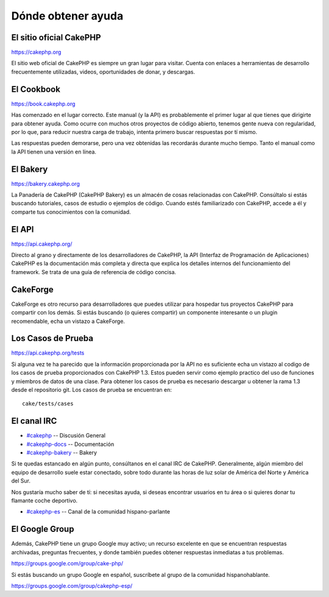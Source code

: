 Dónde obtener ayuda
###################

 

El sitio oficial CakePHP
========================

`https://cakephp.org <https://cakephp.org>`_

El sitio web oficial de CakePHP es siempre un gran lugar para visitar.
Cuenta con enlaces a herramientas de desarrollo frecuentemente
utilizadas, videos, oportunidades de donar, y descargas.

El Cookbook
===========

`https://book.cakephp.org </es/>`_

Has comenzado en el lugar correcto. Este manual (y la API) es
probablemente el primer lugar al que tienes que dirigirte para obtener
ayuda. Como ocurre con muchos otros proyectos de código abierto, tenemos
gente nueva con regularidad, por lo que, para reducir nuestra carga de
trabajo, intenta primero buscar respuestas por tí mismo.

Las respuestas pueden demorarse, pero una vez obtenidas las recordarás
durante mucho tiempo. Tanto el manual como la API tienen una versión en
línea.

El Bakery
=========

`https://bakery.cakephp.org <https://bakery.cakephp.org>`_

La Panadería de CakePHP (CakePHP Bakery) es un almacén de cosas
relacionadas con CakePHP. Consúltalo si estás buscando tutoriales, casos
de estudio o ejemplos de código. Cuando estés familiarizado con CakePHP,
accede a él y comparte tus conocimientos con la comunidad.

El API
======

`https://api.cakephp.org/ <https://api.cakephp.org/>`_

Directo al grano y directamente de los desarrolladores de CakePHP, la
API (Interfaz de Programación de Aplicaciones) CakePHP es la
documentación más completa y directa que explica los detalles internos
del funcionamiento del framework. Se trata de una guía de referencia de
código concisa.

CakeForge
=========

CakeForge es otro recurso para desarrolladores que puedes utilizar para
hospedar tus proyectos CakePHP para compartir con los demás. Si estás
buscando (o quieres compartir) un componente interesante o un plugin
recomendable, echa un vistazo a CakeForge.

Los Casos de Prueba
===================

`https://api.cakephp.org/tests <https://api.cakephp.org/tests>`_

Si alguna vez te ha parecido que la información proporcionada por la API
no es suficiente echa un vistazo al codigo de los casos de prueba
proporcionados con CakePHP 1.3. Estos pueden servir como ejemplo
practico del uso de funciones y miembros de datos de una clase. Para
obtener los casos de prueba es necesario descargar u obtener la rama 1.3
desde el repositorio git. Los casos de prueba se encuentran en:

::

    cake/tests/cases

El canal IRC
============

-  `#cakephp <irc://irc.freenode.net/cakephp>`_ -- Discusión General
-  `#cakephp-docs <irc://irc.freenode.net/cakephp-docs>`_ --
   Documentación
-  `#cakephp-bakery <irc://irc.freenode.net/cakephp-bakery>`_ -- Bakery

Si te quedas estancado en algún punto, consúltanos en el canal IRC de
CakePHP. Generalmente, algún miembro del equipo de desarrollo suele
estar conectado, sobre todo durante las horas de luz solar de América
del Norte y América del Sur.

Nos gustaría mucho saber de tí: si necesitas ayuda, si deseas encontrar
usuarios en tu área o si quieres donar tu flamante coche deportivo.

-  `#cakephp-es <irc://irc.freenode.net/cakephp-es>`_ -- Canal de la
   comunidad hispano-parlante

El Google Group
===============

Además, CakePHP tiene un grupo Google muy activo; un recurso excelente
en que se encuentran respuestas archivadas, preguntas frecuentes, y
donde también puedes obtener respuestas inmediatas a tus problemas.

`https://groups.google.com/group/cake-php/ <https://groups.google.com/group/cake-php/>`_

Si estás buscando un grupo Google en español, suscríbete al grupo de la
comunidad hispanohablante.

`https://groups.google.com/group/cakephp-esp/ <https://groups.google.com/group/cakephp-esp/>`_
